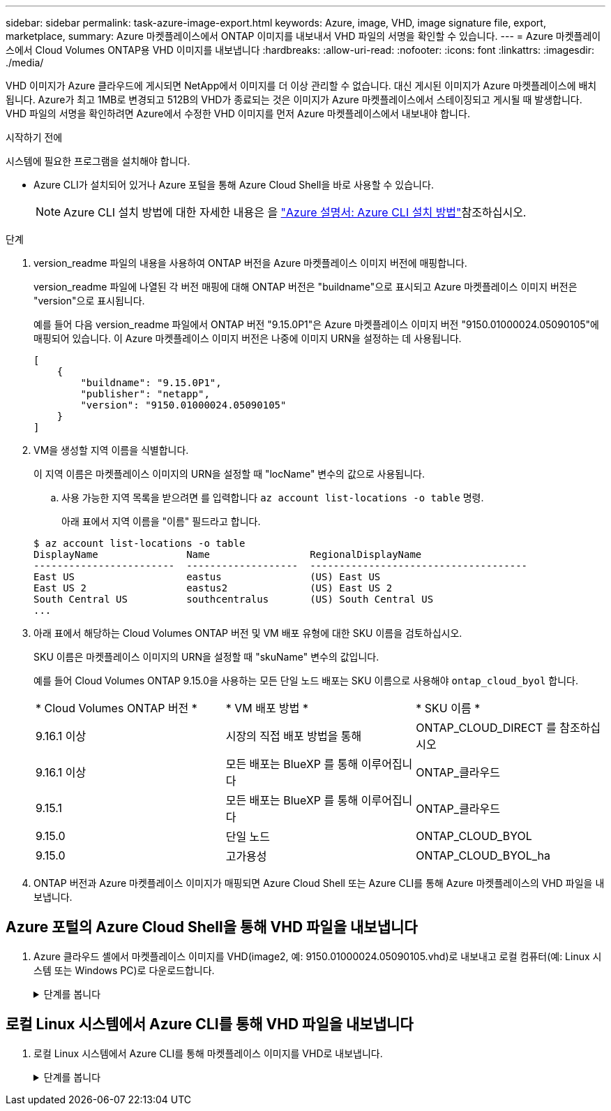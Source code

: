 ---
sidebar: sidebar 
permalink: task-azure-image-export.html 
keywords: Azure, image, VHD, image signature file, export, marketplace, 
summary: Azure 마켓플레이스에서 ONTAP 이미지를 내보내서 VHD 파일의 서명을 확인할 수 있습니다. 
---
= Azure 마켓플레이스에서 Cloud Volumes ONTAP용 VHD 이미지를 내보냅니다
:hardbreaks:
:allow-uri-read: 
:nofooter: 
:icons: font
:linkattrs: 
:imagesdir: ./media/


[role="lead"]
VHD 이미지가 Azure 클라우드에 게시되면 NetApp에서 이미지를 더 이상 관리할 수 없습니다. 대신 게시된 이미지가 Azure 마켓플레이스에 배치됩니다. Azure가 최고 1MB로 변경되고 512B의 VHD가 종료되는 것은 이미지가 Azure 마켓플레이스에서 스테이징되고 게시될 때 발생합니다. VHD 파일의 서명을 확인하려면 Azure에서 수정한 VHD 이미지를 먼저 Azure 마켓플레이스에서 내보내야 합니다.

.시작하기 전에
시스템에 필요한 프로그램을 설치해야 합니다.

* Azure CLI가 설치되어 있거나 Azure 포털을 통해 Azure Cloud Shell을 바로 사용할 수 있습니다.
+

NOTE: Azure CLI 설치 방법에 대한 자세한 내용은 을 https://learn.microsoft.com/en-us/cli/azure/install-azure-cli["Azure 설명서: Azure CLI 설치 방법"^]참조하십시오.



.단계
. version_readme 파일의 내용을 사용하여 ONTAP 버전을 Azure 마켓플레이스 이미지 버전에 매핑합니다.
+
version_readme 파일에 나열된 각 버전 매핑에 대해 ONTAP 버전은 "buildname"으로 표시되고 Azure 마켓플레이스 이미지 버전은 "version"으로 표시됩니다.

+
예를 들어 다음 version_readme 파일에서 ONTAP 버전 "9.15.0P1"은 Azure 마켓플레이스 이미지 버전 "9150.01000024.05090105"에 매핑되어 있습니다. 이 Azure 마켓플레이스 이미지 버전은 나중에 이미지 URN을 설정하는 데 사용됩니다.

+
[listing]
----
[
    {
        "buildname": "9.15.0P1",
        "publisher": "netapp",
        "version": "9150.01000024.05090105"
    }
]
----
. VM을 생성할 지역 이름을 식별합니다.
+
이 지역 이름은 마켓플레이스 이미지의 URN을 설정할 때 "locName" 변수의 값으로 사용됩니다.

+
.. 사용 가능한 지역 목록을 받으려면 를 입력합니다 `az account list-locations -o table` 명령.
+
아래 표에서 지역 이름을 "이름" 필드라고 합니다.

+
[listing]
----
$ az account list-locations -o table
DisplayName               Name                 RegionalDisplayName
------------------------  -------------------  -------------------------------------
East US                   eastus               (US) East US
East US 2                 eastus2              (US) East US 2
South Central US          southcentralus       (US) South Central US
...
----


. 아래 표에서 해당하는 Cloud Volumes ONTAP 버전 및 VM 배포 유형에 대한 SKU 이름을 검토하십시오.
+
SKU 이름은 마켓플레이스 이미지의 URN을 설정할 때 "skuName" 변수의 값입니다.

+
예를 들어 Cloud Volumes ONTAP 9.15.0을 사용하는 모든 단일 노드 배포는 SKU 이름으로 사용해야 `ontap_cloud_byol` 합니다.

+
[cols="1,1,1"]
|===


| * Cloud Volumes ONTAP 버전 * | * VM 배포 방법 * | * SKU 이름 * 


| 9.16.1 이상 | 시장의 직접 배포 방법을 통해 | ONTAP_CLOUD_DIRECT 를 참조하십시오 


| 9.16.1 이상 | 모든 배포는 BlueXP 를 통해 이루어집니다 | ONTAP_클라우드 


| 9.15.1 | 모든 배포는 BlueXP 를 통해 이루어집니다 | ONTAP_클라우드 


| 9.15.0 | 단일 노드 | ONTAP_CLOUD_BYOL 


| 9.15.0 | 고가용성 | ONTAP_CLOUD_BYOL_ha 
|===
. ONTAP 버전과 Azure 마켓플레이스 이미지가 매핑되면 Azure Cloud Shell 또는 Azure CLI를 통해 Azure 마켓플레이스의 VHD 파일을 내보냅니다.




== Azure 포털의 Azure Cloud Shell을 통해 VHD 파일을 내보냅니다

. Azure 클라우드 셸에서 마켓플레이스 이미지를 VHD(image2, 예: 9150.01000024.05090105.vhd)로 내보내고 로컬 컴퓨터(예: Linux 시스템 또는 Windows PC)로 다운로드합니다.
+
.단계를 봅니다
[%collapsible]
====
[source]
----
#Azure Cloud Shell on Azure portal to get VHD image from Azure Marketplace
a) Set the URN and other parameters of the marketplace image. URN is with format "<publisher>:<offer>:<sku>:<version>". Optionally, a user can list NetApp marketplace images to confirm the proper image version.
PS /home/user1> $urn="netapp:netapp-ontap-cloud:ontap_cloud_byol:9150.01000024.05090105"
PS /home/user1> $locName="eastus2"
PS /home/user1> $pubName="netapp"
PS /home/user1> $offerName="netapp-ontap-cloud"
PS /home/user1> $skuName="ontap_cloud_byol"
PS /home/user1> Get-AzVMImage -Location $locName -PublisherName $pubName -Offer $offerName -Sku $skuName |select version
...
141.20231128
9.141.20240131
9.150.20240213
9150.01000024.05090105
...

b) Create a new managed disk from the Marketplace image with the matching image version
PS /home/user1> $diskName = “9150.01000024.05090105-managed-disk"
PS /home/user1> $diskRG = “fnf1”
PS /home/user1> az disk create -g $diskRG -n $diskName --image-reference $urn
PS /home/user1> $sas = az disk grant-access --duration-in-seconds 3600 --access-level Read --name $diskName --resource-group $diskRG
PS /home/user1> $diskAccessSAS = ($sas | ConvertFrom-Json)[0].accessSas

c) Export a VHD from the managed disk to Azure Storage
Create a container with proper access level. As an example, a container named 'vm-images' with 'Container' access level is used here.
Get storage account access key, on Azure portal, 'Storage Accounts'/'examplesaname'/'Access Key'/'key1'/'key'/'show'/<copy>.
PS /home/user1> $storageAccountName = “examplesaname”
PS /home/user1> $containerName = “vm-images”
PS /home/user1> $storageAccountKey = "<replace with the above access key>"
PS /home/user1> $destBlobName = “9150.01000024.05090105.vhd”
PS /home/user1> $destContext = New-AzureStorageContext -StorageAccountName $storageAccountName -StorageAccountKey $storageAccountKey
PS /home/user1> Start-AzureStorageBlobCopy -AbsoluteUri $diskAccessSAS -DestContainer $containerName -DestContext $destContext -DestBlob $destBlobName
PS /home/user1> Get-AzureStorageBlobCopyState –Container $containerName –Context $destContext -Blob $destBlobName

d) Download the generated image to your server, e.g., a Linux machine.
Use "wget <URL of file examplesaname/Containers/vm-images/9150.01000024.05090105.vhd>".
The URL is organized in a formatted way. For automation tasks, the following example could be used to derive the URL string. Otherwise, Azure CLI 'az' command could be issued to get the URL, which is not covered in this guide. URL Example:
https://examplesaname.blob.core.windows.net/vm-images/9150.01000024.05090105.vhd

e) Clean up the managed disk
PS /home/user1> Revoke-AzDiskAccess -ResourceGroupName $diskRG -DiskName $diskName
PS /home/user1> Remove-AzDisk -ResourceGroupName $diskRG -DiskName $diskName
----
====




== 로컬 Linux 시스템에서 Azure CLI를 통해 VHD 파일을 내보냅니다

. 로컬 Linux 시스템에서 Azure CLI를 통해 마켓플레이스 이미지를 VHD로 내보냅니다.
+
.단계를 봅니다
[%collapsible]
====
[source]
----
#Azure CLI on local Linux machine to get VHD image from Azure Marketplace
a) Login Azure CLI and list marketplace images
% az login --use-device-code
To sign in, use a web browser to open the page https://microsoft.com/devicelogin and enter the code XXXXXXXXX to authenticate.

% az vm image list --all --publisher netapp --offer netapp-ontap-cloud --sku ontap_cloud_byol
...
{
"architecture": "x64",
"offer": "netapp-ontap-cloud",
"publisher": "netapp",
"sku": "ontap_cloud_byol",
"urn": "netapp:netapp-ontap-cloud:ontap_cloud_byol:9150.01000024.05090105",
"version": "9150.01000024.05090105"
},
...

b) Create a new managed disk from the Marketplace image with the matching image version
% export urn="netapp:netapp-ontap-cloud:ontap_cloud_byol:9150.01000024.05090105"
% export diskName="9150.01000024.05090105-managed-disk"
% export diskRG="new_rg_your_rg"
% az disk create -g $diskRG -n $diskName --image-reference $urn
% az disk grant-access --duration-in-seconds 3600 --access-level Read --name $diskName --resource-group $diskRG
{
  "accessSas": "https://md-xxxxxx.blob.core.windows.net/xxxxxxx/abcd?sv=2018-03-28&sr=b&si=xxxxxxxx-xxxx-xxxx-xxxx-xxxxxxx&sigxxxxxxxxxxxxxxxxxxxxxxxx"
}

% export diskAccessSAS="https://md-xxxxxx.blob.core.windows.net/xxxxxxx/abcd?sv=2018-03-28&sr=b&si=xxxxxxxx-xxxx-xx-xx-xx&sigxxxxxxxxxxxxxxxxxxxxxxxx"
#To automate the process, the SAS needs to be extracted from the standard output. This is not included in this guide.

c) export vhd from managed disk
Create a container with proper access level. As an example, a container named 'vm-images' with 'Container' access level is used here.
Get storage account access key, on Azure portal, 'Storage Accounts'/'examplesaname'/'Access Key'/'key1'/'key'/'show'/<copy>. There should be az command that can achieve the same, but this is not included in this guide.
% export storageAccountName="examplesaname"
% export containerName="vm-images"
% export storageAccountKey="xxxxxxxxxx"
% export destBlobName="9150.01000024.05090105.vhd"

% az storage blob copy start --source-uri $diskAccessSAS --destination-container $containerName --account-name $storageAccountName --account-key $storageAccountKey --destination-blob $destBlobName

{
  "client_request_id": "xxxx-xxxx-xxxx-xxxx-xxxx",
  "copy_id": "xxxx-xxxx-xxxx-xxxx-xxxx",
  "copy_status": "pending",
  "date": "2022-11-02T22:02:38+00:00",
  "etag": "\"0xXXXXXXXXXXXXXXXXX\"",
  "last_modified": "2022-11-02T22:02:39+00:00",
  "request_id": "xxxxxx-xxxx-xxxx-xxxx-xxxxxxxxxxx",
  "version": "2020-06-12",
  "version_id": null
}

#to check the status of the blob copying
% az storage blob show --name $destBlobName --container-name $containerName --account-name $storageAccountName

....
    "copy": {
      "completionTime": null,
      "destinationSnapshot": null,
      "id": "xxxxxxxx-xxxx-xxxx-xxxx-xxxxxxxxx",
      "incrementalCopy": null,
      "progress": "10737418752/10737418752",
      "source": "https://md-xxxxxx.blob.core.windows.net/xxxxx/abcd?sv=2018-03-28&sr=b&si=xxxxxxxx-xxxx-xxxx-xxxx-xxxxxxxxxxxx",
      "status": "success",
      "statusDescription": null
    },
....

d) Download the generated image to your server, e.g., a Linux machine.
Use "wget <URL of file examplesaname/Containers/vm-images/9150.01000024.05090105.vhd>".
The URL is organized in a formatted way. For automation tasks, the following example could be used to derive the URL string. Otherwise, Azure CLI 'az' command could be issued to get the URL, which is not covered in this guide. URL Example:
https://examplesaname.blob.core.windows.net/vm-images/9150.01000024.05090105.vhd

e) Clean up the managed disk
az disk revoke-access --name $diskName --resource-group $diskRG
az disk delete --name $diskName --resource-group $diskRG --yes
----
====

